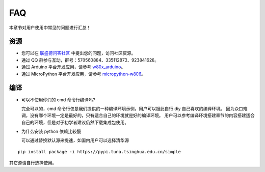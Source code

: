 FAQ
===================

本章节对用户使用中常见的问题进行汇总！


资源
-----------------

.. * 您可以通过 GitHub 的 `Issues <https://github.com/winnermicro/wm_iot_sdk/issues>`_  版块提交 bug 或功能请求。在提交新 Issue 之前，请先查看现有的 `Issues <https://github.com/winnermicro/wm_iot_sdk/issues>`_。

* 您可以在 `联盛德问答社区 <http://ask.winnermicro.com/ask/zone/wm_iot_sdk.html>`_ 中提出您的问题，访问社区资源。

* 通过 QQ 群参与互动，群号：570560884、335112873、923841628。

* 通过 Arduino 平台开发应用，请参考 `w80x_arduino <https://github.com/board707/w80x_arduino>`_。

* 通过 MicroPython 平台开发应用，请参考 `micropython-w806 <https://gitee.com/haorongMango/micropython-w806>`_。


编译
-------------------

* 可以不使用你们的 cmd 命令行编译吗?

  完全可以的，cmd 命令行仅是我们提供的一种编译环境示例，用户可以据此自行 diy 自己喜欢的编译环境。
  因为众口难调，没有哪个环境一定是最好的，只有适合自己的环境就是好的编译环境。
  用户可以参考编译环境搭建章节的内容搭建适合自己的环境，但是对于初学者建议仍然下载集成包使用。

* 为什么安装 python 依赖比较慢

  可以通过替换默认源来提速，如国内用户可以选择清华源

::

  pip install package -i https://pypi.tuna.tsinghua.edu.cn/simple

其它源请自行选择使用。
